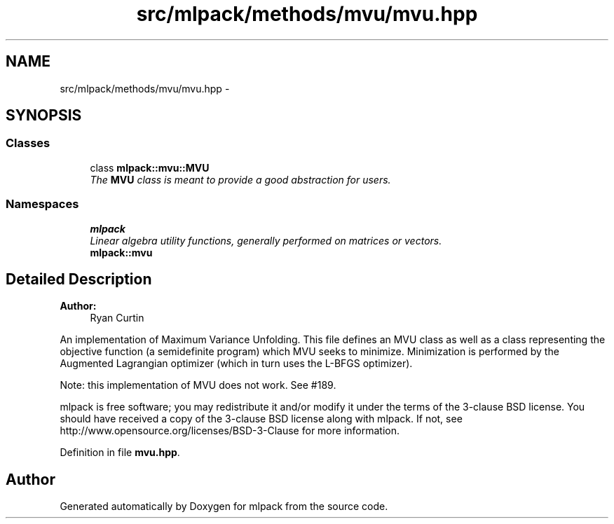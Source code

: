 .TH "src/mlpack/methods/mvu/mvu.hpp" 3 "Sat Mar 25 2017" "Version master" "mlpack" \" -*- nroff -*-
.ad l
.nh
.SH NAME
src/mlpack/methods/mvu/mvu.hpp \- 
.SH SYNOPSIS
.br
.PP
.SS "Classes"

.in +1c
.ti -1c
.RI "class \fBmlpack::mvu::MVU\fP"
.br
.RI "\fIThe \fBMVU\fP class is meant to provide a good abstraction for users\&. \fP"
.in -1c
.SS "Namespaces"

.in +1c
.ti -1c
.RI " \fBmlpack\fP"
.br
.RI "\fILinear algebra utility functions, generally performed on matrices or vectors\&. \fP"
.ti -1c
.RI " \fBmlpack::mvu\fP"
.br
.in -1c
.SH "Detailed Description"
.PP 

.PP
\fBAuthor:\fP
.RS 4
Ryan Curtin
.RE
.PP
An implementation of Maximum Variance Unfolding\&. This file defines an MVU class as well as a class representing the objective function (a semidefinite program) which MVU seeks to minimize\&. Minimization is performed by the Augmented Lagrangian optimizer (which in turn uses the L-BFGS optimizer)\&.
.PP
Note: this implementation of MVU does not work\&. See #189\&.
.PP
mlpack is free software; you may redistribute it and/or modify it under the terms of the 3-clause BSD license\&. You should have received a copy of the 3-clause BSD license along with mlpack\&. If not, see http://www.opensource.org/licenses/BSD-3-Clause for more information\&. 
.PP
Definition in file \fBmvu\&.hpp\fP\&.
.SH "Author"
.PP 
Generated automatically by Doxygen for mlpack from the source code\&.
